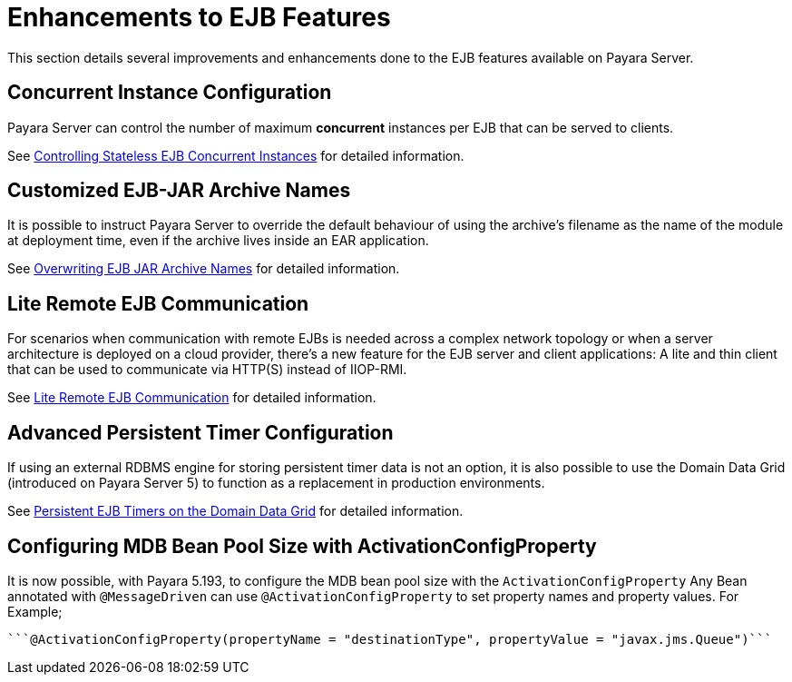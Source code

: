 [[enhanced-ejb-features]]
= Enhancements to EJB Features

This section details several improvements and enhancements done to the EJB features available on Payara Server.

[[concurrent-instance-configuration]]
== Concurrent Instance Configuration

Payara Server can control the number of maximum *concurrent* instances per EJB that can be served to clients. 

See link:concurrent-instances.adoc[Controlling Stateless EJB Concurrent Instances] for detailed information.

[[custom-ejb-jar-names]]
== Customized EJB-JAR Archive Names

It is possible to instruct Payara Server to override the default behaviour of using the archive's filename as the name of the module at deployment time, even if the archive lives inside an EAR application.

See link:ejb-jar-names.adoc[Overwriting EJB JAR Archive Names] for detailed information.

[[lite-remote-ejb]]
== Lite Remote EJB Communication

For scenarios when communication with remote EJBs is needed across a complex network topology or when a server architecture is deployed on a cloud provider, there's a new feature for the EJB server and client applications: A lite and thin client that can be used to communicate via HTTP(S) instead of IIOP-RMI.

See link:lite-remote-ejb.adoc[Lite Remote EJB Communication] for detailed information.

[[persistent-timers]]
== Advanced Persistent Timer Configuration

If using an external RDBMS engine for storing persistent timer data is not an option, it is also possible to use the Domain Data Grid (introduced on Payara Server 5) to function as a replacement in production environments.

See link:persistent-timers.adoc[Persistent EJB Timers on the Domain Data Grid] for detailed information.

[[mbd-bean-pool-size]]
== Configuring MDB Bean Pool Size with ActivationConfigProperty

It is now possible, with Payara 5.193, to configure the MDB bean pool size with the `ActivationConfigProperty`
Any Bean annotated with `@MessageDriven` can use `@ActivationConfigProperty` to set property names and property values. For Example;

	```@ActivationConfigProperty(propertyName = "destinationType", propertyValue = "javax.jms.Queue")```